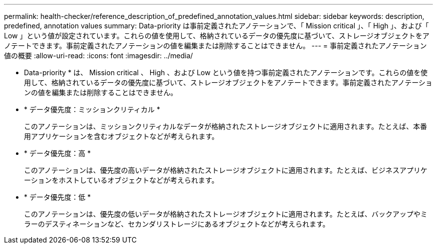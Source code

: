 ---
permalink: health-checker/reference_description_of_predefined_annotation_values.html 
sidebar: sidebar 
keywords: description, predefined, annotation values 
summary: Data-priority は事前定義されたアノテーションで、「 Mission critical 」、「 High 」、および「 Low 」という値が設定されています。これらの値を使用して、格納されているデータの優先度に基づいて、ストレージオブジェクトをアノテートできます。事前定義されたアノテーションの値を編集または削除することはできません。 
---
= 事前定義されたアノテーション値の概要
:allow-uri-read: 
:icons: font
:imagesdir: ../media/


[role="lead"]
* Data-priority * は、 Mission critical 、 High 、および Low という値を持つ事前定義されたアノテーションです。これらの値を使用して、格納されているデータの優先度に基づいて、ストレージオブジェクトをアノテートできます。事前定義されたアノテーションの値を編集または削除することはできません。

* * データ優先度：ミッションクリティカル *
+
このアノテーションは、ミッションクリティカルなデータが格納されたストレージオブジェクトに適用されます。たとえば、本番用アプリケーションを含むオブジェクトなどが考えられます。

* * データ優先度：高 *
+
このアノテーションは、優先度の高いデータが格納されたストレージオブジェクトに適用されます。たとえば、ビジネスアプリケーションをホストしているオブジェクトなどが考えられます。

* * データ優先度：低 *
+
このアノテーションは、優先度の低いデータが格納されたストレージオブジェクトに適用されます。たとえば、バックアップやミラーのデスティネーションなど、セカンダリストレージにあるオブジェクトなどが考えられます。


